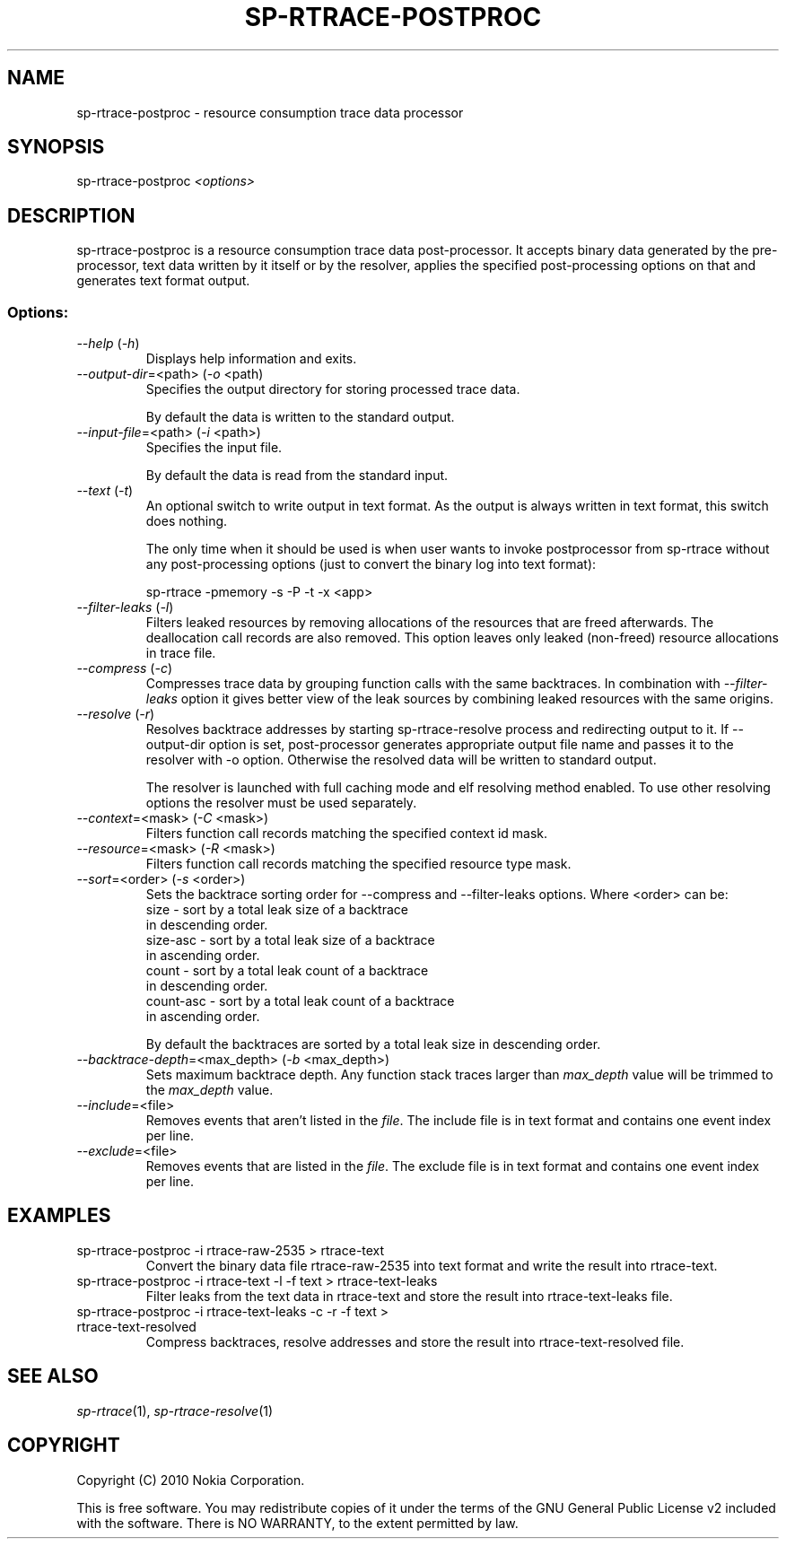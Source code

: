 .TH SP-RTRACE-POSTPROC 1 "2010-07-1" "sp-rtrace-postproc"
.SH NAME
sp-rtrace-postproc - resource consumption trace data processor
.SH SYNOPSIS
sp-rtrace-postproc \fI<options>\fP
.SH DESCRIPTION
sp-rtrace-postproc is a resource consumption trace data post-processor.
It accepts binary data generated by the pre-processor, text data
written by it itself or by the resolver, applies the specified
post-processing options on that and generates text format output.
.SS Options:
.TP 
 \fI--help\fP (\fI-h\fP)
Displays help information and exits.
.TP
\fI--output-dir\fP=<path> (\fI-o\fP <path)
Specifies the output directory for storing processed trace data. 

By default the data is written to the standard output.

.TP
\fI--input-file\fP=<path> (\fI-i\fP <path>)
Specifies the input file.

By default the data is read from the standard input.
.TP
\fI--text\fP (\fI-t\fP)
An optional switch to write output in text format. As the output is 
always written in text format, this switch does nothing.

The only time when it should be used is when user wants to invoke
postprocessor from sp-rtrace without any post-processing options 
(just to convert the binary log into text format):

sp-rtrace -pmemory -s -P -t -x <app>
.TP
\fI--filter-leaks\fP (\fI-l\fP)
Filters leaked resources by removing allocations of the resources that
are freed afterwards. The deallocation call records are also removed.
This option leaves only leaked (non-freed) resource allocations in trace
file.
.TP
\fI--compress\fP (\fI-c\fP)
Compresses trace data by grouping function calls with the same backtraces.
In combination with \fI--filter-leaks\fP option it gives better view of 
the leak sources by combining leaked resources with the same origins.
.TP
\fI--resolve\fP (\fI-r\fP)
Resolves backtrace addresses by starting sp-rtrace-resolve process and
redirecting output to it. If --output-dir option is set, post-processor
generates appropriate output file name and passes it to the resolver with 
-o option. Otherwise the resolved data will be written to standard output.

The resolver is launched with full caching mode and elf resolving method 
enabled. To use other resolving options the resolver must be used separately.
.TP
\fI--context\fP=<mask> (\fI-C\fP <mask>)
Filters function call records matching the specified context id mask.
.TP
\fI--resource\fP=<mask> (\fI-R\fP <mask>)
Filters function call records matching the specified resource type mask.
.TP
\fI--sort\fP=<order> (\fI-s\fP <order>)
Sets the backtrace sorting order for --compress and --filter-leaks 
options. Where <order> can be:
  size      - sort by a total leak size of a backtrace
              in descending order.  
  size-asc  - sort by a total leak size of a backtrace 
              in ascending order.
  count     - sort by a total leak count of a backtrace 
              in descending order.
  count-asc - sort by a total leak count of a backtrace
              in ascending order.

By default the backtraces are sorted by a total leak size 
in descending order.
.TP
\fI--backtrace-depth\fP=<max_depth> (\fI-b\fP <max_depth>)
Sets maximum backtrace depth. Any function stack traces larger
than \fImax_depth\fP value will be trimmed to the \fImax_depth\fP
value.
.TP
\fI--include\fP=<file>
Removes events that aren't listed in the \fIfile\fP. The include file
is in text format and contains one event index per line.
.TP
\fI--exclude\fP=<file>
Removes events that are listed in the \fIfile\fP. The exclude file
is in text format and contains one event index per line.

.SH EXAMPLES
.TP
sp-rtrace-postproc -i rtrace-raw-2535 > rtrace-text
Convert the binary data file rtrace-raw-2535 into text format and write
the result into rtrace-text.
.TP
sp-rtrace-postproc -i rtrace-text -l -f text > rtrace-text-leaks
Filter leaks from the text data in rtrace-text and store the result into
rtrace-text-leaks file.
.TP
sp-rtrace-postproc -i rtrace-text-leaks -c -r -f text > rtrace-text-resolved
Compress backtraces, resolve addresses and store the result into
rtrace-text-resolved file.

.SH SEE ALSO
.IR sp-rtrace (1),
.IR sp-rtrace-resolve (1)
.SH COPYRIGHT
Copyright (C) 2010 Nokia Corporation.
.PP
This is free software. You may redistribute copies of it under the
terms of the GNU General Public License v2 included with the software.
There is NO WARRANTY, to the extent permitted by law.
